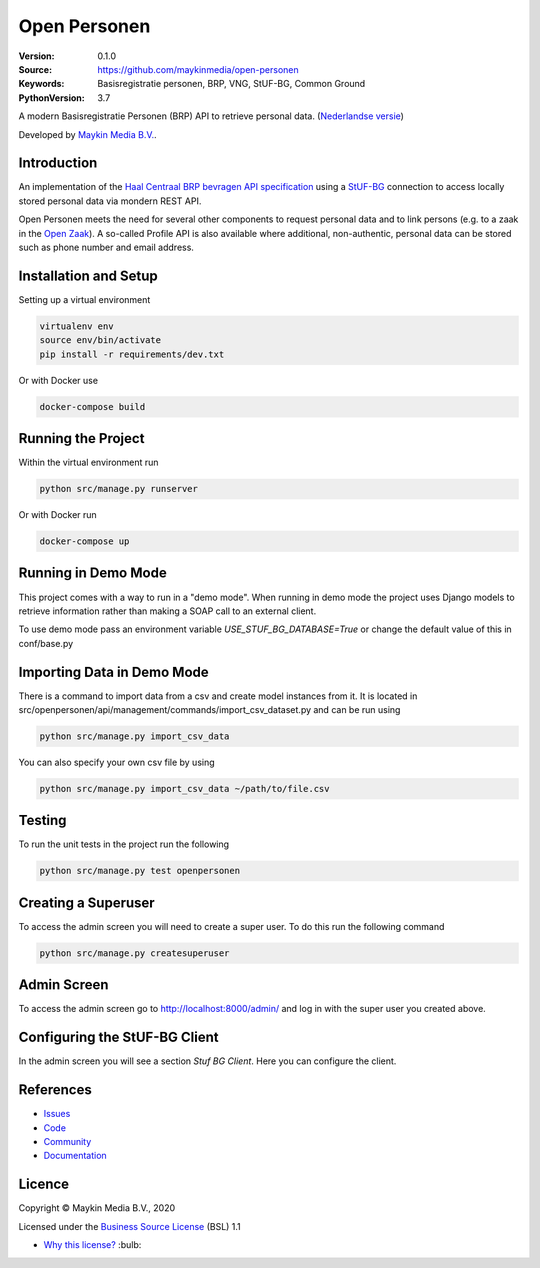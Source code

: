 =============
Open Personen
=============

:Version: 0.1.0
:Source: https://github.com/maykinmedia/open-personen
:Keywords: Basisregistratie personen, BRP, VNG, StUF-BG, Common Ground
:PythonVersion: 3.7

|build-status| |docs| |coverage| |black| |docker|

A modern Basisregistratie Personen (BRP) API to retrieve personal data.
(`Nederlandse versie`_)

Developed by `Maykin Media B.V.`_.


Introduction
============

An implementation of the `Haal Centraal BRP bevragen API specification`_ using
a `StUF-BG`_ connection to access locally stored personal data via mondern REST
API.

Open Personen meets the need for several other components to request personal
data and to link persons (e.g. to a zaak in the `Open Zaak`_). A so-called
Profile API is also available where additional, non-authentic, personal data
can be stored such as phone number and email address.

.. _`Haal Centraal BRP bevragen API specification`: https://github.com/VNG-Realisatie/Haal-Centraal-BRP-bevragen
.. _`StUF-BG`: https://www.gemmaonline.nl/index.php/Sectormodel_Basisgegevens:_StUF-BG
.. _`Open Zaak`: https://open-zaak.readthedocs.io/


Installation and Setup
======================

Setting up a virtual environment

.. code-block:: bash

  virtualenv env
  source env/bin/activate
  pip install -r requirements/dev.txt

Or with Docker use

.. code-block:: bash

  docker-compose build


Running the Project
===================

Within the virtual environment run

.. code-block:: bash

  python src/manage.py runserver

Or with Docker run

.. code-block:: bash

  docker-compose up


Running in Demo Mode
====================

This project comes with a way to run in a "demo mode".
When running in demo mode the project uses Django models to retrieve
information rather than making a SOAP call to an external client.

To use demo mode pass an environment variable *USE_STUF_BG_DATABASE=True* or change the
default value of this in conf/base.py


Importing Data in Demo Mode
===========================

There is a command to import data from a csv and create model instances from it.
It is located in src/openpersonen/api/management/commands/import_csv_dataset.py
and can be run using

.. code-block:: bash

  python src/manage.py import_csv_data

You can also specify your own csv file by using

.. code-block:: bash

  python src/manage.py import_csv_data ~/path/to/file.csv


Testing
=======

To run the unit tests in the project run the following

.. code-block:: bash

  python src/manage.py test openpersonen


Creating a Superuser
====================

To access the admin screen you will need to create a
super user.  To do this run the following command

.. code-block:: bash

  python src/manage.py createsuperuser


Admin Screen
============

To access the admin screen go to http://localhost:8000/admin/ and
log in with the super user you created above.


Configuring the StUF-BG Client
==============================

In the admin screen you will see a section *Stuf BG Client*.
Here you can configure the client.


References
==========

* `Issues <https://github.com/maykinmedia/open-personen/issues>`_
* `Code <https://github.com/maykinmedia/open-personen>`_
* `Community <https://commonground.nl/groups/view/54477955/open-personen>`_
* `Documentation <https://open-personen.readthedocs.io/>`_

Licence
=======

Copyright © Maykin Media B.V., 2020

Licensed under the `Business Source License`_ (BSL) 1.1

* `Why this license?`_ :bulb:

.. _`Why this license?`: https://open-personen.readthedocs.io/en/latest/introduction/source-code/why-bsl.html

.. _`Nederlandse versie`: README.NL.rst

.. _`Maykin Media B.V.`: https://www.maykinmedia.nl

.. _`Business Source License`: LICENSE.md

.. |build-status| image:: https://travis-ci.org/maykinmedia/open-personen.svg?branch=master
    :alt: Build status
    :target: https://travis-ci.org/maykinmedia/open-personen

.. |docs| image:: https://readthedocs.org/projects/open-personen/badge/?version=latest
    :target: https://open-personen.readthedocs.io/en/latest/?badge=latest
    :alt: Documentation Status

.. |coverage| image:: https://codecov.io/github/maykinmedia/open-personen/branch/master/graphs/badge.svg?branch=master
    :alt: Coverage
    :target: https://codecov.io/gh/maykinmedia/open-personen

.. |black| image:: https://img.shields.io/badge/code%20style-black-000000.svg
    :target: https://github.com/psf/black

.. |docker| image:: https://images.microbadger.com/badges/image/maykinmedia/open-personen.svg
    :target: https://hub.docker.com/r/maykinmedia/open-personen
